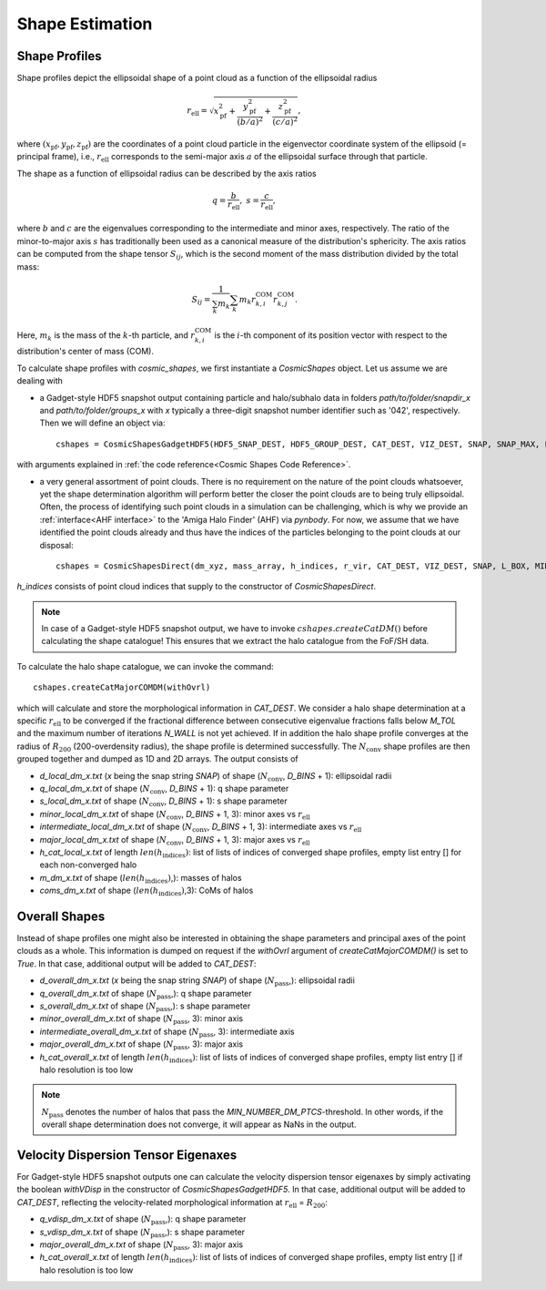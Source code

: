 Shape Estimation
=================

***************
Shape Profiles
***************

Shape profiles depict the ellipsoidal shape of a point cloud as a function of the ellipsoidal radius

.. math:: r_{\text{ell}} = \sqrt{x_{\text{pf}}^2+\frac{y_{\text{pf}}^2}{(b/a)^2}+\frac{z_{\text{pf}}^2}{(c/a)^2}},

where :math:`(x_{\text{pf}},y_{\text{pf}},z_{\text{pf}})` are the coordinates of a point cloud particle in the eigenvector coordinate system of the ellipsoid (= principal frame), i.e., :math:`r_{\text{ell}}` corresponds to the semi-major axis :math:`a` of the ellipsoidal surface through that particle.

The shape as a function of ellipsoidal radius can be described by the axis ratios

.. math:: q = \frac{b}{r_{\text{ell}}}, \ \ s = \frac{c}{r_{\text{ell}}},

where :math:`b` and :math:`c` are the eigenvalues corresponding to the intermediate and minor axes, respectively. The ratio of the minor-to-major axis :math:`s` has traditionally been used as a canonical measure of the distribution's sphericity. The axis ratios can be computed from the shape tensor :math:`S_{ij}`, which is the second moment of the mass distribution divided by the total mass:

.. math:: S_{ij} = \frac{1}{\sum_k m_k} \sum_k m_k r^{\text{COM}}_{k,i}r^{\text{COM}}_{k,j}.

Here, :math:`m_k` is the mass of the :math:`k`-th particle, and :math:`r^{\text{COM}}_{k,i}` is the :math:`i`-th component of its position vector with respect to the distribution's center of mass (COM).

To calculate shape profiles with `cosmic_shapes`, we first instantiate a `CosmicShapes` object. Let us assume we are dealing with

* a Gadget-style HDF5 snapshot output containing particle and halo/subhalo data in folders `path/to/folder/snapdir_x` and `path/to/folder/groups_x` with `x` typically a three-digit snapshot number identifier such as '042', respectively. Then we will define an object via::

    cshapes = CosmicShapesGadgetHDF5(HDF5_SNAP_DEST, HDF5_GROUP_DEST, CAT_DEST, VIZ_DEST, SNAP, SNAP_MAX, L_BOX, MIN_NUMBER_DM_PTCS, MIN_NUMBER_STAR_PTCS, D_LOGSTART, D_LOGEND, D_BINS, M_TOL, N_WALL, N_MIN, SAFE, withVDisp, start_time)

with arguments explained in :ref:`the code reference<Cosmic Shapes Code Reference>`.

* a very general assortment of point clouds. There is no requirement on the nature of the point clouds whatsoever, yet the shape determination algorithm will perform better the closer the point clouds are to being truly ellipsoidal. Often, the process of identifying such point clouds in a simulation can be challenging, which is why we provide an :ref:`interface<AHF interface>` to the 'Amiga Halo Finder' (AHF) via `pynbody`. For now, we assume that we have identified the point clouds already and thus have the indices of the particles belonging to the point clouds at our disposal::
    
    cshapes = CosmicShapesDirect(dm_xyz, mass_array, h_indices, r_vir, CAT_DEST, VIZ_DEST, SNAP, L_BOX, MIN_NUMBER_DM_PTCS, D_LOGSTART, D_LOGEND, D_BINS, M_TOL, N_WALL, N_MIN, SAFE, start_time)

`h_indices` consists of point cloud indices that supply to the constructor of `CosmicShapesDirect`.

.. note:: In case of a Gadget-style HDF5 snapshot output, we have to invoke :math:`cshapes.createCatDM()` before calculating the shape catalogue! This ensures that we extract the halo catalogue from the FoF/SH data.

To calculate the halo shape catalogue, we can invoke the command::

    cshapes.createCatMajorCOMDM(withOvrl)

which will calculate and store the morphological information in `CAT_DEST`. We consider a halo shape determination at a specific :math:`r_{\text{ell}}` to be converged if the fractional difference between consecutive eigenvalue fractions falls below `M_TOL` and the maximum number of iterations `N_WALL` is not yet achieved. If in addition the halo shape profile converges at the radius of :math:`R_{200}` (200-overdensity radius), the shape profile is determined successfully. The :math:`N_{\text{conv}}` shape profiles are then grouped together and dumped as 1D and 2D arrays. The output consists of

* `d_local_dm_x.txt` (`x` being the snap string `SNAP`) of shape (:math:`N_{\text{conv}}`, `D_BINS` + 1): ellipsoidal radii
* `q_local_dm_x.txt` of shape (:math:`N_{\text{conv}}`, `D_BINS` + 1): q shape parameter
* `s_local_dm_x.txt` of shape (:math:`N_{\text{conv}}`, `D_BINS` + 1): s shape parameter
* `minor_local_dm_x.txt` of shape (:math:`N_{\text{conv}}`, `D_BINS` + 1, 3): minor axes vs :math:`r_{\text{ell}}`
* `intermediate_local_dm_x.txt` of shape (:math:`N_{\text{conv}}`, `D_BINS` + 1, 3): intermediate axes vs :math:`r_{\text{ell}}`
* `major_local_dm_x.txt` of shape (:math:`N_{\text{conv}}`, `D_BINS` + 1, 3): major axes vs :math:`r_{\text{ell}}`
* `h_cat_local_x.txt` of length :math:`len(h_{\text{indices}})`: list of lists of indices of converged shape profiles, empty list entry [] for each non-converged halo
* `m_dm_x.txt` of shape (:math:`len(h_{\text{indices}})`,): masses of halos
* `coms_dm_x.txt` of shape (:math:`len(h_{\text{indices}})`,3): CoMs of halos

***************
Overall Shapes
***************

Instead of shape profiles one might also be interested in obtaining the shape parameters and principal axes of the point clouds as a whole. This information is dumped on request if the `withOvrl` argument of `createCatMajorCOMDM()` is set to `True`. In that case, additional output will be added to `CAT_DEST`:

* `d_overall_dm_x.txt` (`x` being the snap string `SNAP`) of shape (:math:`N_{\text{pass}}`,): ellipsoidal radii
* `q_overall_dm_x.txt` of shape (:math:`N_{\text{pass}}`,): q shape parameter
* `s_overall_dm_x.txt` of shape (:math:`N_{\text{pass}}`,): s shape parameter
* `minor_overall_dm_x.txt` of shape (:math:`N_{\text{pass}}`, 3): minor axis
* `intermediate_overall_dm_x.txt` of shape (:math:`N_{\text{pass}}`, 3): intermediate axis
* `major_overall_dm_x.txt` of shape (:math:`N_{\text{pass}}`, 3): major axis
* `h_cat_overall_x.txt` of length :math:`len(h_{\text{indices}})`: list of lists of indices of converged shape profiles, empty list entry [] if halo resolution is too low

.. note:: :math:`N_{\text{pass}}` denotes the number of halos that pass the `MIN_NUMBER_DM_PTCS`-threshold. In other words, if the overall shape determination does not converge, it will appear as NaNs in the output.

*************************************
Velocity Dispersion Tensor Eigenaxes
*************************************

For Gadget-style HDF5 snapshot outputs one can calculate the velocity dispersion tensor eigenaxes by simply activating the boolean `withVDisp` in the constructor of `CosmicShapesGadgetHDF5`. In that case, additional output will be added to `CAT_DEST`, reflecting the velocity-related morphological information at :math:`r_{\text{ell}}` = :math:`R_{200}`:

* `q_vdisp_dm_x.txt` of shape (:math:`N_{\text{pass}}`,): q shape parameter
* `s_vdisp_dm_x.txt` of shape (:math:`N_{\text{pass}}`,): s shape parameter
* `major_overall_dm_x.txt` of shape (:math:`N_{\text{pass}}`, 3): major axis
* `h_cat_overall_x.txt` of length :math:`len(h_{\text{indices}})`: list of lists of indices of converged shape profiles, empty list entry [] if halo resolution is too low


